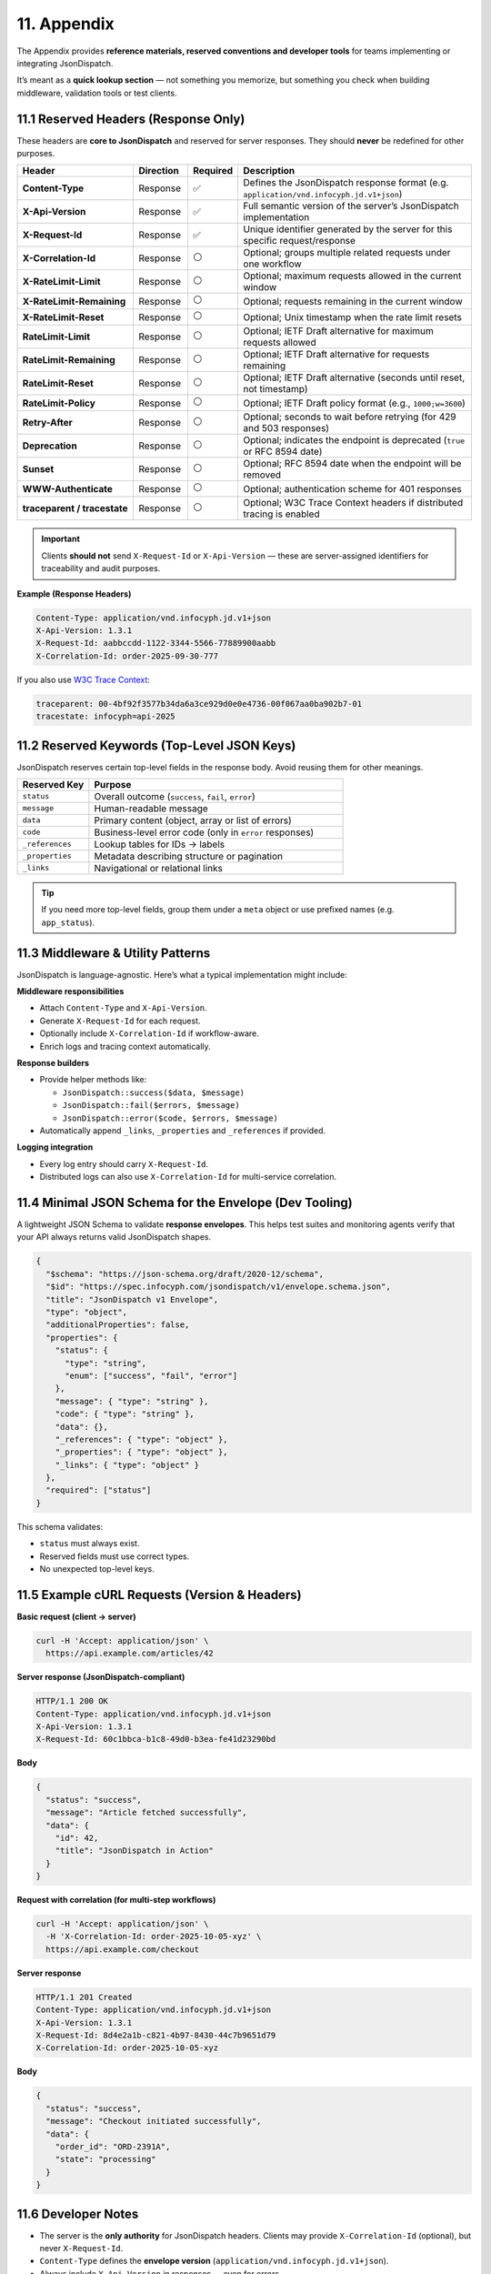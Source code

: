 11. Appendix
============

The Appendix provides **reference materials, reserved conventions and developer tools** for teams implementing or
integrating JsonDispatch.

It’s meant as a **quick lookup section** — not something you memorize, but something you check when building middleware,
validation tools or test clients.


11.1 Reserved Headers (Response Only)
-------------------------------------

These headers are **core to JsonDispatch** and reserved for server responses.
They should **never** be redefined for other purposes.

.. list-table::
   :header-rows: 1
   :widths: 26 12 10 52

   * - Header
     - Direction
     - Required
     - Description
   * - **Content-Type**
     - Response
     - ✅
     - Defines the JsonDispatch response format (e.g. ``application/vnd.infocyph.jd.v1+json``)
   * - **X-Api-Version**
     - Response
     - ✅
     - Full semantic version of the server’s JsonDispatch implementation
   * - **X-Request-Id**
     - Response
     - ✅
     - Unique identifier generated by the server for this specific request/response
   * - **X-Correlation-Id**
     - Response
     - ⚪
     - Optional; groups multiple related requests under one workflow
   * - **X-RateLimit-Limit**
     - Response
     - ⚪
     - Optional; maximum requests allowed in the current window
   * - **X-RateLimit-Remaining**
     - Response
     - ⚪
     - Optional; requests remaining in the current window
   * - **X-RateLimit-Reset**
     - Response
     - ⚪
     - Optional; Unix timestamp when the rate limit resets
   * - **RateLimit-Limit**
     - Response
     - ⚪
     - Optional; IETF Draft alternative for maximum requests allowed
   * - **RateLimit-Remaining**
     - Response
     - ⚪
     - Optional; IETF Draft alternative for requests remaining
   * - **RateLimit-Reset**
     - Response
     - ⚪
     - Optional; IETF Draft alternative (seconds until reset, not timestamp)
   * - **RateLimit-Policy**
     - Response
     - ⚪
     - Optional; IETF Draft policy format (e.g., ``1000;w=3600``)
   * - **Retry-After**
     - Response
     - ⚪
     - Optional; seconds to wait before retrying (for 429 and 503 responses)
   * - **Deprecation**
     - Response
     - ⚪
     - Optional; indicates the endpoint is deprecated (``true`` or RFC 8594 date)
   * - **Sunset**
     - Response
     - ⚪
     - Optional; RFC 8594 date when the endpoint will be removed
   * - **WWW-Authenticate**
     - Response
     - ⚪
     - Optional; authentication scheme for 401 responses
   * - **traceparent / tracestate**
     - Response
     - ⚪
     - Optional; W3C Trace Context headers if distributed tracing is enabled

.. important::
   Clients **should not** send ``X-Request-Id`` or ``X-Api-Version`` — these are server-assigned identifiers for
   traceability and audit purposes.

**Example (Response Headers)**

.. code-block:: http

   Content-Type: application/vnd.infocyph.jd.v1+json
   X-Api-Version: 1.3.1
   X-Request-Id: aabbccdd-1122-3344-5566-77889900aabb
   X-Correlation-Id: order-2025-09-30-777

If you also use `W3C Trace Context <https://www.w3.org/TR/trace-context/>`_:

.. code-block:: http

   traceparent: 00-4bf92f3577b34da6a3ce929d0e0e4736-00f067aa0ba902b7-01
   tracestate: infocyph=api-2025


11.2 Reserved Keywords (Top-Level JSON Keys)
--------------------------------------------

JsonDispatch reserves certain top-level fields in the response body.
Avoid reusing them for other meanings.

.. list-table::
   :header-rows: 1
   :widths: 22 78

   * - Reserved Key
     - Purpose
   * - ``status``
     - Overall outcome (``success``, ``fail``, ``error``)
   * - ``message``
     - Human-readable message
   * - ``data``
     - Primary content (object, array or list of errors)
   * - ``code``
     - Business-level error code (only in ``error`` responses)
   * - ``_references``
     - Lookup tables for IDs → labels
   * - ``_properties``
     - Metadata describing structure or pagination
   * - ``_links``
     - Navigational or relational links

.. tip::
   If you need more top-level fields, group them under a ``meta`` object or use prefixed names
   (e.g. ``app_status``).


11.3 Middleware & Utility Patterns
----------------------------------

JsonDispatch is language-agnostic.
Here’s what a typical implementation might include:

**Middleware responsibilities**

- Attach ``Content-Type`` and ``X-Api-Version``.
- Generate ``X-Request-Id`` for each request.
- Optionally include ``X-Correlation-Id`` if workflow-aware.
- Enrich logs and tracing context automatically.

**Response builders**

- Provide helper methods like:

  - ``JsonDispatch::success($data, $message)``
  - ``JsonDispatch::fail($errors, $message)``
  - ``JsonDispatch::error($code, $errors, $message)``

- Automatically append ``_links``, ``_properties`` and ``_references`` if provided.

**Logging integration**

- Every log entry should carry ``X-Request-Id``.
- Distributed logs can also use ``X-Correlation-Id`` for multi-service correlation.


11.4 Minimal JSON Schema for the Envelope (Dev Tooling)
-------------------------------------------------------

A lightweight JSON Schema to validate **response envelopes**.
This helps test suites and monitoring agents verify that your API always returns valid JsonDispatch shapes.

.. code-block:: json

   {
     "$schema": "https://json-schema.org/draft/2020-12/schema",
     "$id": "https://spec.infocyph.com/jsondispatch/v1/envelope.schema.json",
     "title": "JsonDispatch v1 Envelope",
     "type": "object",
     "additionalProperties": false,
     "properties": {
       "status": {
         "type": "string",
         "enum": ["success", "fail", "error"]
       },
       "message": { "type": "string" },
       "code": { "type": "string" },
       "data": {},
       "_references": { "type": "object" },
       "_properties": { "type": "object" },
       "_links": { "type": "object" }
     },
     "required": ["status"]
   }

This schema validates:

- ``status`` must always exist.
- Reserved fields must use correct types.
- No unexpected top-level keys.


11.5 Example cURL Requests (Version & Headers)
----------------------------------------------

**Basic request (client → server)**

.. code-block:: bash

   curl -H 'Accept: application/json' \
     https://api.example.com/articles/42

**Server response (JsonDispatch-compliant)**

.. code-block:: http

   HTTP/1.1 200 OK
   Content-Type: application/vnd.infocyph.jd.v1+json
   X-Api-Version: 1.3.1
   X-Request-Id: 60c1bbca-b1c8-49d0-b3ea-fe41d23290bd

**Body**

.. code-block:: json

   {
     "status": "success",
     "message": "Article fetched successfully",
     "data": {
       "id": 42,
       "title": "JsonDispatch in Action"
     }
   }

**Request with correlation (for multi-step workflows)**

.. code-block:: bash

   curl -H 'Accept: application/json' \
     -H 'X-Correlation-Id: order-2025-10-05-xyz' \
     https://api.example.com/checkout

**Server response**

.. code-block:: http

   HTTP/1.1 201 Created
   Content-Type: application/vnd.infocyph.jd.v1+json
   X-Api-Version: 1.3.1
   X-Request-Id: 8d4e2a1b-c821-4b97-8430-44c7b9651d79
   X-Correlation-Id: order-2025-10-05-xyz

**Body**

.. code-block:: json

   {
     "status": "success",
     "message": "Checkout initiated successfully",
     "data": {
       "order_id": "ORD-2391A",
       "state": "processing"
     }
   }


11.6 Developer Notes
--------------------

- The server is the **only authority** for JsonDispatch headers.
  Clients may provide ``X-Correlation-Id`` (optional), but never ``X-Request-Id``.
- ``Content-Type`` defines the **envelope version** (``application/vnd.infocyph.jd.v1+json``).
- Always include ``X-Api-Version`` in responses — even for errors.
- JsonDispatch responses remain **valid JSON** even for plain ``application/json`` clients.
